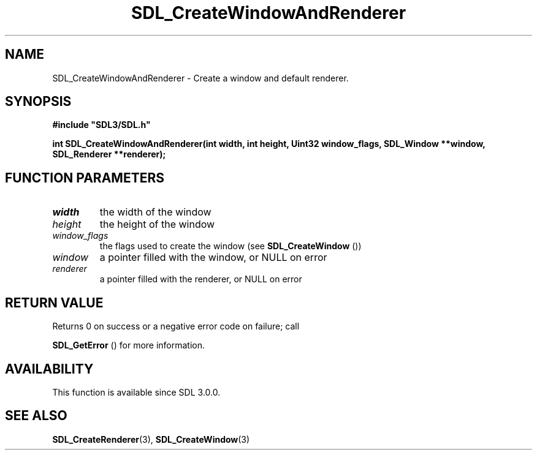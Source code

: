 .\" This manpage content is licensed under Creative Commons
.\"  Attribution 4.0 International (CC BY 4.0)
.\"   https://creativecommons.org/licenses/by/4.0/
.\" This manpage was generated from SDL's wiki page for SDL_CreateWindowAndRenderer:
.\"   https://wiki.libsdl.org/SDL_CreateWindowAndRenderer
.\" Generated with SDL/build-scripts/wikiheaders.pl
.\"  revision SDL-aba3038
.\" Please report issues in this manpage's content at:
.\"   https://github.com/libsdl-org/sdlwiki/issues/new
.\" Please report issues in the generation of this manpage from the wiki at:
.\"   https://github.com/libsdl-org/SDL/issues/new?title=Misgenerated%20manpage%20for%20SDL_CreateWindowAndRenderer
.\" SDL can be found at https://libsdl.org/
.de URL
\$2 \(laURL: \$1 \(ra\$3
..
.if \n[.g] .mso www.tmac
.TH SDL_CreateWindowAndRenderer 3 "SDL 3.0.0" "SDL" "SDL3 FUNCTIONS"
.SH NAME
SDL_CreateWindowAndRenderer \- Create a window and default renderer\[char46]
.SH SYNOPSIS
.nf
.B #include \(dqSDL3/SDL.h\(dq
.PP
.BI "int SDL_CreateWindowAndRenderer(int width, int height, Uint32 window_flags, SDL_Window **window, SDL_Renderer **renderer);
.fi
.SH FUNCTION PARAMETERS
.TP
.I width
the width of the window
.TP
.I height
the height of the window
.TP
.I window_flags
the flags used to create the window (see 
.BR SDL_CreateWindow
())
.TP
.I window
a pointer filled with the window, or NULL on error
.TP
.I renderer
a pointer filled with the renderer, or NULL on error
.SH RETURN VALUE
Returns 0 on success or a negative error code on failure; call

.BR SDL_GetError
() for more information\[char46]

.SH AVAILABILITY
This function is available since SDL 3\[char46]0\[char46]0\[char46]

.SH SEE ALSO
.BR SDL_CreateRenderer (3),
.BR SDL_CreateWindow (3)

